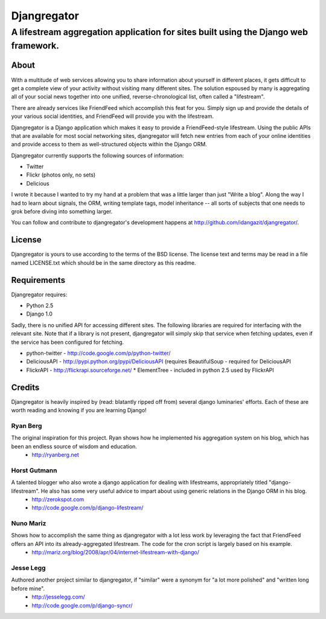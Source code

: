 ============
Djangregator
============

-------------------------------------------------------------------------------------------
A lifestream aggregation application for sites built using the Django web framework.
-------------------------------------------------------------------------------------------

About
=====

With a multitude of web services allowing you to share information about yourself in different places, it gets difficult to get a complete view of your activity without visiting many different sites. The solution espoused by many is aggregating all of your social news together into one unified, reverse-chronological list, often called a "lifestream".

There are already services like FriendFeed which accomplish this feat for you. Simply sign up and provide the details of your various social identities, and FriendFeed will provide you with the lifestream.

Djangregator is a Django application which makes it easy to provide a FriendFeed-style lifestream. Using the public APIs that are available for most social networking sites, djangregator will fetch new entries from each of your online identities and provide access to them as well-structured objects within the Django ORM.

Djangregator currently supports the following sources of information:

* Twitter
* Flickr (photos only, no sets)
* Delicious

I wrote it because I wanted to try my hand at a problem that was a little larger than just "Write a blog". Along the way I had to learn about signals, the ORM, writing template tags, model inheritance -- all sorts of subjects that one needs to grok before diving into something larger.

You can follow and contribute to djangregator's development happens at http://github.com/idangazit/djangregator/.


License
=======

Djangregator is yours to use according to the terms of the BSD license. The license text and terms may be read in a file named LICENSE.txt which should be in the same directory as this readme.


Requirements
============

Djangregator requires:

* Python 2.5
* Django 1.0

Sadly, there is no unified API for accessing different sites. The following libraries are required for interfacing with the relevant site. Note that if a library is not present, djangregator will simply skip that service when fetching updates, even if the service has been configured for fetching.

* python-twitter - http://code.google.com/p/python-twitter/
* DeliciousAPI - http://pypi.python.org/pypi/DeliciousAPI (requires BeautifulSoup - required for DeliciousAPI
* FlickrAPI - http://flickrapi.sourceforge.net/
  * ElementTree - included in python 2.5 used by FlickrAPI
  
  
Credits
=======

Djangregator is heavily inspired by (read: blatantly ripped off from) several django luminaries' efforts. Each of these are worth reading and knowing if you are learning Django!

Ryan Berg
---------
The original inspiration for this project. Ryan shows how he implemented his aggregation system on his blog, which has been an endless source of wisdom and education.
    * http://ryanberg.net

Horst Gutmann
-------------
A talented blogger who also wrote a django application for dealing with lifestreams, appropriately titled "django-lifestream". He also has some very useful advice to impart about using generic relations in the Django ORM in his blog.
    * http://zerokspot.com
    * http://code.google.com/p/django-lifestream/

Nuno Mariz
----------
Shows how to accomplish the same thing as djangregator with a lot less work by leveraging the fact that FriendFeed offers an API into its already-aggregated lifestream. The code for the cron script is largely based on his example.
    * http://mariz.org/blog/2008/apr/04/internet-lifestream-with-django/

Jesse Legg
----------
Authored another project similar to djangregator, if "similar" were a synonym for "a lot more polished" and "written long before mine".
    * http://jesselegg.com/
    * http://code.google.com/p/django-syncr/